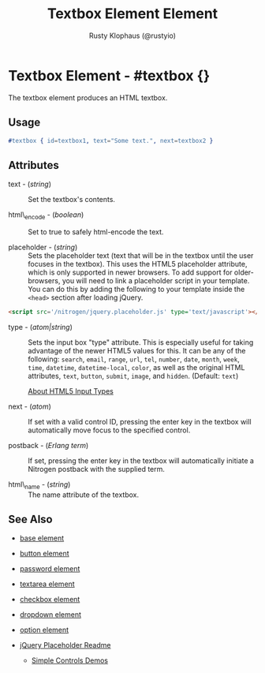 # vim: ts=3 sw=3 et ft=org
#+TITLE: Textbox Element Element
#+STYLE: <LINK href='../stylesheet.css' rel='stylesheet' type='text/css' />
#+AUTHOR: Rusty Klophaus (@rustyio)
#+OPTIONS:   H:2 num:1 toc:1 \n:nil @:t ::t |:t ^:t -:t f:t *:t <:t
#+EMAIL: 
#+TEXT: [[http://nitrogenproject.com][Home]] | [[file:../index.org][Getting Started]] | [[file:../api.org][API]] | [[file:../elements.org][*Elements*]] | [[file:../actions.org][Actions]] | [[file:../validators.org][Validators]] | [[file:../handlers.org][Handlers]] | [[file:../config.org][Configuration Options]] | [[file:../plugins.org][Plugins]] | [[file:../about.org][About]]

* Textbox Element - #textbox {}

  The textbox element produces an HTML textbox.

** Usage

#+BEGIN_SRC erlang
   #textbox { id=textbox1, text="Some text.", next=textbox2 }
#+END_SRC

** Attributes

   + text - (/string/) :: Set the textbox's contents.

   + html\_encode - (/boolean/) :: Set to true to safely html-encode the text.

   + placeholder - (/string/) :: Sets the placeholder text (text that will be
      in the textbox until the user focuses in the textbox). This uses the
      HTML5 placeholder attribute, which is only supported in newer browsers.
      To add support for older-browsers, you will need to link a placeholder
      script in your template. You can do this by adding the following to your
      template inside the =<head>= section after loading jQuery. 

#+BEGIN_SRC html
   <script src='/nitrogen/jquery.placeholder.js' type='text/javascript'></script>
#+END_SRC

   + type - (/atom|string/) :: Sets the input box "type" attribute. This is
      especially useful for taking advantage of the newer HTML5 values for
      this. It can be any of the following: =search=, =email=, =range=, =url=,
      =tel=, =number=, =date=, =month=, =week=, =time=, =datetime=,
      =datetime-local=, =color=, as well as the original HTML attributes,
      =text=, =button=, =submit=, =image=, and =hidden=.  (Default: =text=)

      [[http://html5doctor.com/html5-forms-input-types/][About HTML5 Input Types]]

   + next - (/atom/) :: 
      If set with a valid control ID, pressing the enter key in the 
      textbox will automatically move focus to the specified control.

   + postback - (/Erlang term/) :: 
      If set, pressing the enter key in the textbox will automatically
      initiate a Nitrogen postback with the supplied term.

   + html\_name - (/string/) :: The name attribute of the textbox.

** See Also

   + [[./base.html][base element]]

   + [[./button.html][button element]]

   + [[./password.html][password element]]

   + [[./textarea.html][textarea element]]

   + [[./checkbox.html][checkbox element]]

   + [[./dropdown.html][dropdown element]]

   + [[./option.html][option element]]

   + [[https://github.com/mathiasbynens/jquery-placeholder][jQuery Placeholder Readme]]

	+ [[http://nitrogenproject.com/demos/simplecontrols][Simple Controls Demos]]
 
